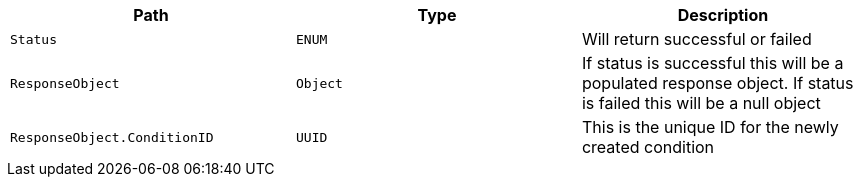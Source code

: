 |===
|Path|Type|Description

|`+Status+`
|`+ENUM+`
|Will return successful or failed

|`+ResponseObject+`
|`+Object+`
|If status is successful this will be a populated response object. If status is failed this will be a null object

|`+ResponseObject.ConditionID+`
|`+UUID+`
|This is the unique ID for the newly created condition

|===